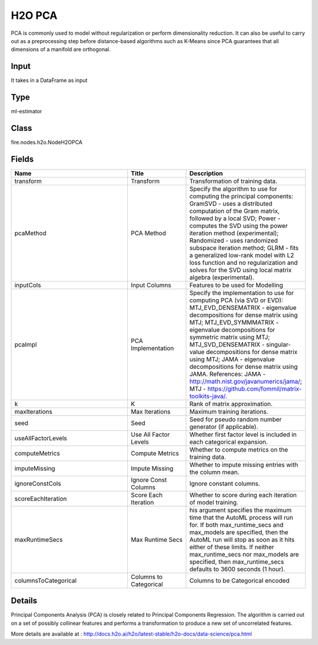 H2O PCA
=========== 

PCA is commonly used to model without regularization or perform dimensionality reduction. It can also be useful to carry out as a preprocessing step before distance-based algorithms such as K-Means since PCA guarantees that all dimensions of a manifold are orthogonal.

Input
--------------
It takes in a DataFrame as input

Type
--------- 

ml-estimator

Class
--------- 

fire.nodes.h2o.NodeH2OPCA

Fields
--------- 

.. list-table::
      :widths: 10 5 10
      :header-rows: 1

      * - Name
        - Title
        - Description
      * - transform
        - Transform
        - Transformation of training data.
      * - pcaMethod
        - PCA Method
        - Specify the algorithm to use for computing the principal components: GramSVD - uses a distributed computation of the Gram matrix, followed by a local SVD; Power - computes the SVD using the power iteration method (experimental); Randomized - uses randomized subspace iteration method; GLRM - fits a generalized low-rank model with L2 loss function and no regularization and solves for the SVD using local matrix algebra (experimental).
      * - inputCols
        - Input Columns
        - Features to be used for Modelling
      * - pcaImpl
        - PCA Implementation
        - Specify the implementation to use for computing PCA (via SVD or EVD): MTJ_EVD_DENSEMATRIX - eigenvalue decompositions for dense matrix using MTJ; MTJ_EVD_SYMMMATRIX - eigenvalue decompositions for symmetric matrix using MTJ; MTJ_SVD_DENSEMATRIX - singular-value decompositions for dense matrix using MTJ; JAMA - eigenvalue decompositions for dense matrix using JAMA. References: JAMA - http://math.nist.gov/javanumerics/jama/; MTJ - https://github.com/fommil/matrix-toolkits-java/.
      * - k
        - K
        - Rank of matrix approximation.
      * - maxIterations
        - Max Iterations
        - Maximum training iterations.
      * - seed
        - Seed
        - Seed for pseudo random number generator (if applicable).
      * - useAllFactorLevels
        - Use All Factor Levels
        - Whether first factor level is included in each categorical expansion.
      * - computeMetrics
        - Compute Metrics
        - Whether to compute metrics on the training data.
      * - imputeMissing
        - Impute Missing
        - Whether to impute missing entries with the column mean.
      * - ignoreConstCols
        - Ignore Const Columns
        - Ignore constant columns.
      * - scoreEachIteration
        - Score Each Iteration
        - Whether to score during each iteration of model training.
      * - maxRuntimeSecs
        - Max Runtime Secs
        - his argument specifies the maximum time that the AutoML process will run for. If both max_runtime_secs and max_models are specified, then the AutoML run will stop as soon as it hits either of these limits. If neither max_runtime_secs nor max_models are specified, then max_runtime_secs defaults to 3600 seconds (1 hour).
      * - columnsToCategorical
        - Columns to Categorical
        - Columns to be Categorical encoded


Details
-------


Principal Components Analysis (PCA) is closely related to Principal Components Regression. The algorithm is carried out on a set of possibly collinear features and performs a transformation to produce a new set of uncorrelated features.

More details are available at : http://docs.h2o.ai/h2o/latest-stable/h2o-docs/data-science/pca.html


